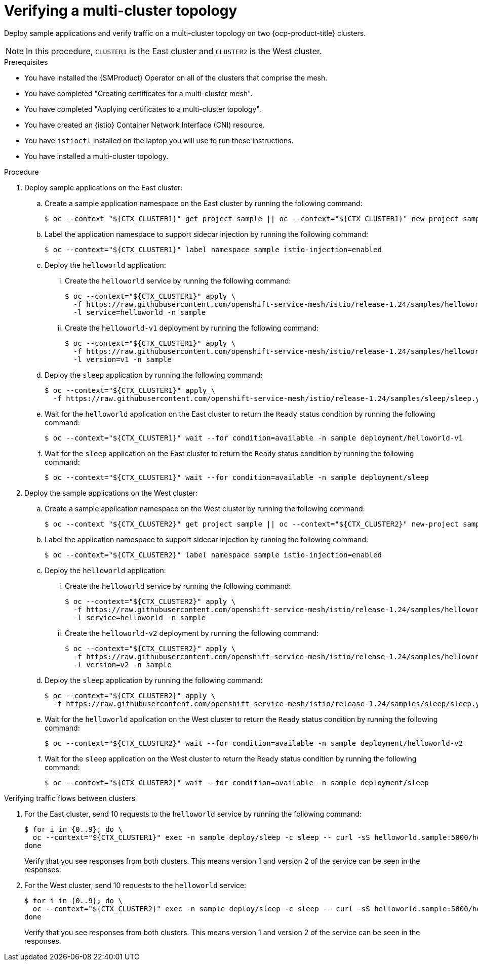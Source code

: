 // This procedure is used in the following assembly:
// * install/ossm-multi-cluster-topologies.adoc

:_mod-docs-content-type: PROCEDURE
[id="ossm-verifying-multi-cluster-topology_{context}"]
= Verifying a multi-cluster topology

Deploy sample applications and verify traffic on a multi-cluster topology on two {ocp-product-title} clusters.

[NOTE]
====
In this procedure, `CLUSTER1` is the East cluster and `CLUSTER2` is the West cluster.
====

.Prerequisites

* You have installed the {SMProduct} Operator on all of the clusters that comprise the mesh.

* You have completed "Creating certificates for a multi-cluster mesh".

* You have completed "Applying certificates to a multi-cluster topology".

* You have created an {istio} Container Network Interface (CNI) resource.

* You have `istioctl` installed on the laptop you will use to run these instructions.

* You have installed a multi-cluster topology.

.Procedure

. Deploy sample applications on the East cluster:

.. Create a sample application namespace on the East cluster by running the following command:
+
[source,terminal]
----
$ oc --context "${CTX_CLUSTER1}" get project sample || oc --context="${CTX_CLUSTER1}" new-project sample
----

.. Label the application namespace to support sidecar injection by running the following command:
+
[source,terminal]
----
$ oc --context="${CTX_CLUSTER1}" label namespace sample istio-injection=enabled
----

.. Deploy the `helloworld` application:

... Create the `helloworld` service by running the following command:
+
[source,terminal]
----
$ oc --context="${CTX_CLUSTER1}" apply \
  -f https://raw.githubusercontent.com/openshift-service-mesh/istio/release-1.24/samples/helloworld/helloworld.yaml \
  -l service=helloworld -n sample
----

... Create the `helloworld-v1` deployment by running the following command:
+
[source,terminal]
----
$ oc --context="${CTX_CLUSTER1}" apply \
  -f https://raw.githubusercontent.com/openshift-service-mesh/istio/release-1.24/samples/helloworld/helloworld.yaml \
  -l version=v1 -n sample
----

.. Deploy the `sleep` application by running the following command:
+
[source,terminal]
----
$ oc --context="${CTX_CLUSTER1}" apply \
  -f https://raw.githubusercontent.com/openshift-service-mesh/istio/release-1.24/samples/sleep/sleep.yaml -n sample
----

.. Wait for the `helloworld` application on the East cluster to return the `Ready` status condition by running the following command:
+
[source,terminal]
----
$ oc --context="${CTX_CLUSTER1}" wait --for condition=available -n sample deployment/helloworld-v1
----

.. Wait for the `sleep` application on the East cluster to return the `Ready` status condition by running the following command:
+
[source,terminal]
----
$ oc --context="${CTX_CLUSTER1}" wait --for condition=available -n sample deployment/sleep
----

. Deploy the sample applications on the West cluster:

.. Create a sample application namespace on the West cluster by running the following command:
+
[source,terminal]
----
$ oc --context "${CTX_CLUSTER2}" get project sample || oc --context="${CTX_CLUSTER2}" new-project sample
----

.. Label the application namespace to support sidecar injection by running the following command:
+
[source,terminal]
----
$ oc --context="${CTX_CLUSTER2}" label namespace sample istio-injection=enabled
----

.. Deploy the `helloworld` application:

... Create the `helloworld` service by running the following command:
+
[source,terminal]
----
$ oc --context="${CTX_CLUSTER2}" apply \
  -f https://raw.githubusercontent.com/openshift-service-mesh/istio/release-1.24/samples/helloworld/helloworld.yaml \
  -l service=helloworld -n sample
----

... Create the `helloworld-v2` deployment by running the following command:
+
[source,terminal]
----
$ oc --context="${CTX_CLUSTER2}" apply \
  -f https://raw.githubusercontent.com/openshift-service-mesh/istio/release-1.24/samples/helloworld/helloworld.yaml \
  -l version=v2 -n sample
----

.. Deploy the `sleep` application by running the following command:
+
[source,terminal]
----
$ oc --context="${CTX_CLUSTER2}" apply \
  -f https://raw.githubusercontent.com/openshift-service-mesh/istio/release-1.24/samples/sleep/sleep.yaml -n sample
----

.. Wait for the `helloworld` application on the West cluster to return the `Ready` status condition by running the following command:
+
[source,terminal]
----
$ oc --context="${CTX_CLUSTER2}" wait --for condition=available -n sample deployment/helloworld-v2
----

.. Wait for the `sleep` application on the West cluster to return the `Ready` status condition by running the following command:
+
[source,terminal]
----
$ oc --context="${CTX_CLUSTER2}" wait --for condition=available -n sample deployment/sleep
----

.Verifying traffic flows between clusters

. For the East cluster, send 10 requests to the `helloworld` service by running the following command:
+
[source,terminal]
----
$ for i in {0..9}; do \
  oc --context="${CTX_CLUSTER1}" exec -n sample deploy/sleep -c sleep -- curl -sS helloworld.sample:5000/hello; \
done
----
+
Verify that you see responses from both clusters. This means version 1 and version 2 of the service can be seen in the responses.

. For the West cluster, send 10 requests to the `helloworld` service:
+
[source,terminal]
----
$ for i in {0..9}; do \
  oc --context="${CTX_CLUSTER2}" exec -n sample deploy/sleep -c sleep -- curl -sS helloworld.sample:5000/hello; \
done
----
+
Verify that you see responses from both clusters. This means version 1 and version 2 of the service can be seen in the responses.
